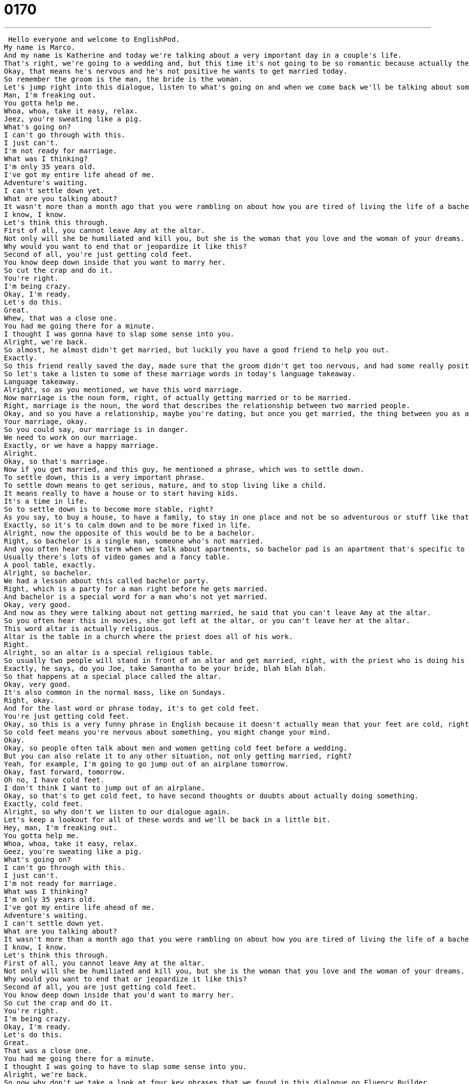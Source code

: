 = 0170
:toc: left
:toclevels: 3
:sectnums:
:stylesheet: ../../../../myAdocCss.css

'''


 Hello everyone and welcome to EnglishPod.
My name is Marco.
And my name is Katherine and today we're talking about a very important day in a couple's life.
That's right, we're going to a wedding and, but this time it's not going to be so romantic because actually the groom is having second thoughts about the wedding.
Okay, that means he's nervous and he's not positive he wants to get married today.
So remember the groom is the man, the bride is the woman.
Let's jump right into this dialogue, listen to what's going on and when we come back we'll be talking about some of the words and phrases you've heard.
Man, I'm freaking out.
You gotta help me.
Whoa, whoa, take it easy, relax.
Jeez, you're sweating like a pig.
What's going on?
I can't go through with this.
I just can't.
I'm not ready for marriage.
What was I thinking?
I'm only 35 years old.
I've got my entire life ahead of me.
Adventure's waiting.
I can't settle down yet.
What are you talking about?
It wasn't more than a month ago that you were rambling on about how you are tired of living the life of a bachelor and how you envy your friends that have a family.
I know, I know.
Let's think this through.
First of all, you cannot leave Amy at the altar.
Not only will she be humiliated and kill you, but she is the woman that you love and the woman of your dreams.
Why would you want to end that or jeopardize it like this?
Second of all, you're just getting cold feet.
You know deep down inside that you want to marry her.
So cut the crap and do it.
You're right.
I'm being crazy.
Okay, I'm ready.
Let's do this.
Great.
Whew, that was a close one.
You had me going there for a minute.
I thought I was gonna have to slap some sense into you.
Alright, we're back.
So almost, he almost didn't get married, but luckily you have a good friend to help you out.
Exactly.
So this friend really saved the day, made sure that the groom didn't get too nervous, and had some really positive words.
So let's take a listen to some of these marriage words in today's language takeaway.
Language takeaway.
Alright, so as you mentioned, we have this word marriage.
Now marriage is the noun form, right, of actually getting married or to be married.
Right, marriage is the noun, the word that describes the relationship between two married people.
Okay, and so you have a relationship, maybe you're dating, but once you get married, the thing between you as a man and a woman, that's your marriage.
Your marriage, okay.
So you could say, our marriage is in danger.
We need to work on our marriage.
Exactly, or we have a happy marriage.
Alright.
Okay, so that's marriage.
Now if you get married, and this guy, he mentioned a phrase, which was to settle down.
To settle down, this is a very important phrase.
To settle down means to get serious, mature, and to stop living like a child.
It means really to have a house or to start having kids.
It's a time in life.
So to settle down is to become more stable, right?
As you say, to buy a house, to have a family, to stay in one place and not be so adventurous or stuff like that.
Exactly, so it's to calm down and to be more fixed in life.
Alright, now the opposite of this would be to be a bachelor.
Right, so bachelor is a single man, someone who's not married.
And you often hear this term when we talk about apartments, so bachelor pad is an apartment that's specific to a single man.
Usually there's lots of video games and a fancy table.
A pool table, exactly.
Alright, so bachelor.
We had a lesson about this called bachelor party.
Right, which is a party for a man right before he gets married.
And bachelor is a special word for a man who's not yet married.
Okay, very good.
And now as they were talking about not getting married, he said that you can't leave Amy at the altar.
So you often hear this in movies, she got left at the altar, or you can't leave her at the altar.
This word altar is actually religious.
Altar is the table in a church where the priest does all of his work.
Right.
Alright, so an altar is a special religious table.
So usually two people will stand in front of an altar and get married, right, with the priest who is doing his thing there.
Exactly, he says, do you Joe, take Samantha to be your bride, blah blah blah.
So that happens at a special place called the altar.
Okay, very good.
It's also common in the normal mass, like on Sundays.
Right, okay.
And for the last word or phrase today, it's to get cold feet.
You're just getting cold feet.
Okay, so this is a very funny phrase in English because it doesn't actually mean that your feet are cold, right?
So cold feet means you're nervous about something, you might change your mind.
Okay.
Okay, so people often talk about men and women getting cold feet before a wedding.
But you can also relate it to any other situation, not only getting married, right?
Yeah, for example, I'm going to go jump out of an airplane tomorrow.
Okay, fast forward, tomorrow.
Oh no, I have cold feet.
I don't think I want to jump out of an airplane.
Okay, so that's to get cold feet, to have second thoughts or doubts about actually doing something.
Exactly, cold feet.
Alright, so why don't we listen to our dialogue again.
Let's keep a lookout for all of these words and we'll be back in a little bit.
Hey, man, I'm freaking out.
You gotta help me.
Whoa, whoa, take it easy, relax.
Geez, you're sweating like a pig.
What's going on?
I can't go through with this.
I just can't.
I'm not ready for marriage.
What was I thinking?
I'm only 35 years old.
I've got my entire life ahead of me.
Adventure's waiting.
I can't settle down yet.
What are you talking about?
It wasn't more than a month ago that you were rambling on about how you are tired of living the life of a bachelor and how you envy your friends that have a family.
I know, I know.
Let's think this through.
First of all, you cannot leave Amy at the altar.
Not only will she be humiliated and kill you, but she is the woman that you love and the woman of your dreams.
Why would you want to end that or jeopardize it like this?
Second of all, you are just getting cold feet.
You know deep down inside that you'd want to marry her.
So cut the crap and do it.
You're right.
I'm being crazy.
Okay, I'm ready.
Let's do this.
Great.
That was a close one.
You had me going there for a minute.
I thought I was going to have to slap some sense into you.
Alright, we're back.
So now why don't we take a look at four key phrases that we found in this dialogue on Fluency Builder.
Fluency Builder.
This first one is a really great phrase because it's very, well it's easy to picture this, what we're describing.
Sweating like a pig.
To sweat like a pig.
Okay, you're sweating like a pig.
Alright, this is a way to say that someone is sweating a lot.
A lot.
Okay, and it's really gross or disgusting.
Now do pigs actually sweat?
I don't know if pigs actually sweat, but you imagine someone smells bad and they have sweat on their face and their back and their arms.
Alright, well sometimes don't you say you're sweating like a dog?
You could also say that.
I guess we like animals in English, but this is just a really great way to say that someone is really sweaty.
Alright, and well he was sweating and he was really nervous because he said, I can't go through with this.
What does he mean go through with this?
With what?
To go through with means to actually do something, okay?
So maybe I say, I don't want to jump out of an airplane.
I can't go through with this.
Okay, I can't jump.
So it depends on what we're actually talking about.
If we're talking about a wedding, you say I can't go through with this.
I can't get married.
So if you're planning a robbery, you say well in the last minute I couldn't go through with it.
I backed out.
Right, I can't complete what I talked about doing.
Okay, and now the friend, he finally gets kind of angry and he says cut the crap.
Oh man, this is a very common phrase.
Someone says this if they don't want to listen to you complain anymore, okay?
Marco, cut the crap, okay?
I don't want to hear your excuses.
I don't want to hear your complaints.
I want to just hear...
Solutions.
Solutions, ideas, positive things.
So to cut the crap is no more complaints, no more excuses, or no more talking nonsense.
Exactly, and this is common among teachers and, well, parents.
Alright, so cut the crap.
Now it's not very polite, right?
So you wouldn't really say it to your boss or like a friend.
Cut the crap is kind of rude and it's a very spoken language, so I wouldn't write it down.
And I would not use this with someone who is like a teacher, well...
Yeah, like an authority.
You don't use it with them.
They might use it with you.
Okay, and for our last phrase, he said, you had me going there for a while, or you had me going there for a minute.
Okay, so this is a really interesting phrase.
We use this a lot in English, but it's not clear from listening to it what it might mean.
So, you had me going there, in this sense means, oh, I was really nervous for a minute.
I really believed what you were saying.
Exactly, so maybe we could give an example, Marco.
Alright.
Did you know that yesterday I won the lottery?
I mean, I won like a million dollars and I had the perfect numbers.
Oh my God, really?
Can I have a million dollars?
I would love to help you out, man, but yeah, no, I didn't actually win a million dollars.
You had me going there for a minute.
You believed me.
I did for a little while.
You believed me.
Okay, maybe not.
He's not that gullible.
That gullible.
Alright, but that's what it means, right?
To believe someone's story or to think that something's going to happen even though it doesn't.
You had me going there.
That means what you thought was going to happen didn't happen.
So, you can use it in the third person as like, yeah, I was telling him this awesome story and I really had him going for a while.
He really believed me and then I told him it wasn't true.
The truth.
Okay.
Great phrases.
Now, let's listen to our dialogue for the last time and we'll be back to talk a little bit more about getting cold feet.
Man, I'm freaking out.
You gotta help me.
Whoa, whoa, take it easy.
Relax.
Jeez, you're sweating like a pig.
What's going on?
I can't go through with this.
I just can't.
I'm not ready for marriage.
What was I thinking?
I'm only 35 years old.
I've got my entire life ahead of me.
Adventure's waiting.
I can't settle down yet.
What are you talking about?
It wasn't more than a month ago that you were rambling on about how you are tired of living the life of a bachelor and how you envy your friends that have a family.
I know, I know.
Let's think this through.
First of all, you cannot leave Amy at the altar.
Not only will she be humiliated and kill you, but she is the woman that you love and the woman of your dreams.
Why would you want to end that or jeopardize it like this?
Second of all, you were just getting cold feet.
You know deep down inside that you'd want to marry her.
So cut the crap and do it.
You're right.
I'm being crazy.
Okay, I'm ready.
Let's do this.
Great.
Phew.
That was a close one.
You had me going there for a minute.
I thought I was gonna have to slap some sense into you.
Alright, so this is a popular scenario, right?
Somebody on their wedding day, they get cold feet and they back out.
TV, movies, books, everyone loves this situation.
Have you ever actually heard of or experienced or maybe known of somebody who actually left the bride at the altar or the groom at the altar?
I don't know anyone who did that.
Luckily, I think it's really sad.
Yeah, me neither.
I don't think it's really that common.
No, but there was a movie just about this.
So there's a woman, Julia Roberts, who tries and tries and tries to get married but never can.
So it's called Runaway Bride.
Because every time she goes to the altar, she gets nervous.
She gets cold feet and she runs away.
So they call her the runaway bride.
I can't imagine this actually happening to someone.
I mean you have all your family there, your friends.
I know, it'd be so embarrassing.
It's amazing.
And expensive.
Exactly, because you've already paid for everything.
So do you get to eat the cake if you're the one who's left behind?
I think so.
Everything's paid for, right?
Exactly.
And drink all the liquor.
Alright, so that's all the time we have for today.
If you have any questions, any comments, you can come to our website at EnglishPod.com and we'll see you guys there.
Bye everyone.
Bye. +

